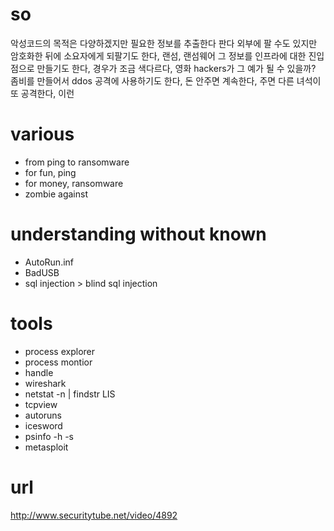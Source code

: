 * so

악성코드의 목적은 다양하겠지만
필요한 정보를 추출한다
판다 외부에 팔 수도 있지만 암호화한 뒤에 소요자에게 되팔기도 한다, 랜섬, 랜섬웨어
그 정보를 인프라에 대한 진입점으로 만들기도 한다, 경우가 조금 색다르다, 영화 hackers가 그 예가 될 수 있을까?
좀비를 만들어서 ddos 공격에 사용하기도 한다, 돈 안주면 계속한다, 주면 다른 녀석이 또 공격한다, 이런

* various

- from ping to ransomware
- for fun, ping
- for money, ransomware
- zombie against

* understanding without known

- AutoRun.inf
- BadUSB
- sql injection > blind sql injection

* tools

- process explorer
- process montior
- handle
- wireshark
- netstat -n | findstr LIS
- tcpview
- autoruns
- icesword
- psinfo -h -s
- metasploit

* url

http://www.securitytube.net/video/4892
